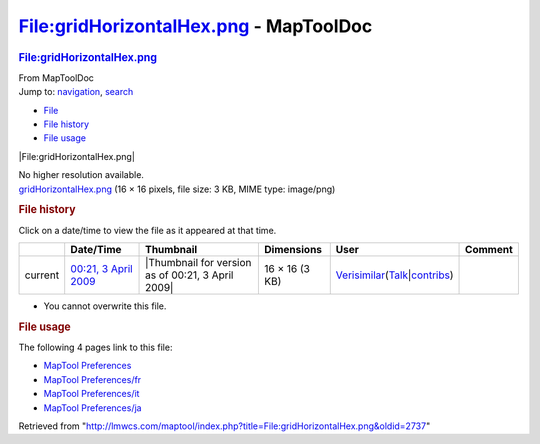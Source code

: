 =======================================
File:gridHorizontalHex.png - MapToolDoc
=======================================

.. contents::
   :depth: 3
..

.. container:: noprint
   :name: mw-page-base

.. container:: noprint
   :name: mw-head-base

.. container:: mw-body
   :name: content

   .. container:: mw-indicators

   .. rubric:: File:gridHorizontalHex.png
      :name: firstHeading
      :class: firstHeading

   .. container:: mw-body-content
      :name: bodyContent

      .. container::
         :name: siteSub

         From MapToolDoc

      .. container::
         :name: contentSub

      .. container:: mw-jump
         :name: jump-to-nav

         Jump to: `navigation <#mw-head>`__, `search <#p-search>`__

      .. container::
         :name: mw-content-text

         -  `File <#file>`__
         -  `File history <#filehistory>`__
         -  `File usage <#filelinks>`__

         .. container:: fullImageLink
            :name: file

            |File:gridHorizontalHex.png|

            .. container:: mw-filepage-resolutioninfo

               No higher resolution available.

         .. container:: fullMedia

            `gridHorizontalHex.png </maptool/images/5/5c/gridHorizontalHex.png>`__
            ‎(16 × 16 pixels, file size: 3 KB, MIME type: image/png)

         .. container:: mw-content-ltr
            :name: mw-imagepage-content

         .. rubric:: File history
            :name: filehistory

         .. container::
            :name: mw-imagepage-section-filehistory

            Click on a date/time to view the file as it appeared at that
            time.

            ======= ==================================================================== ================================================= ============== =================================================================================================================================================================================================================== =======
            \       Date/Time                                                            Thumbnail                                         Dimensions     User                                                                                                                                                                                                                Comment
            ======= ==================================================================== ================================================= ============== =================================================================================================================================================================================================================== =======
            current `00:21, 3 April 2009 </maptool/images/5/5c/gridHorizontalHex.png>`__ |Thumbnail for version as of 00:21, 3 April 2009| 16 × 16 (3 KB) `Verisimilar <User:Verisimilar>`__\ (\ \ `Talk </maptool/index.php?title=User_talk:Verisimilar&action=edit&redlink=1>`__\ \ \|\ \ `contribs <Special:Contributions/Verisimilar>`__\ \ )
            ======= ==================================================================== ================================================= ============== =================================================================================================================================================================================================================== =======

         -  You cannot overwrite this file.

         .. rubric:: File usage
            :name: filelinks

         .. container::
            :name: mw-imagepage-section-linkstoimage

            The following 4 pages link to this file:

            -  `MapTool
               Preferences <MapTool_Preferences>`__
            -  `MapTool
               Preferences/fr <MapTool_Preferences/fr>`__
            -  `MapTool
               Preferences/it <MapTool_Preferences/it>`__
            -  `MapTool
               Preferences/ja <MapTool_Preferences/ja>`__

      .. container:: printfooter

         Retrieved from
         "http://lmwcs.com/maptool/index.php?title=File:gridHorizontalHex.png&oldid=2737"

